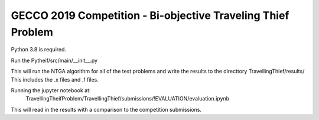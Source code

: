 GECCO 2019 Competition - Bi-objective Traveling Thief Problem
============================================================
Python 3.8 is required.

Run the Pytheif/src/main/__init__.py

This will run the NTGA algorithm for all of the test problems
and write the results to the directtory TravellingThief/results/
This includes the .x files and .f files.

Running the jupyter notebook at:
 TravellingTheifProblem/TravellingThief/submissions/!EVALUATION/evaluation.ipynb 
This will read in the results with a comparison to the competition
submissions.